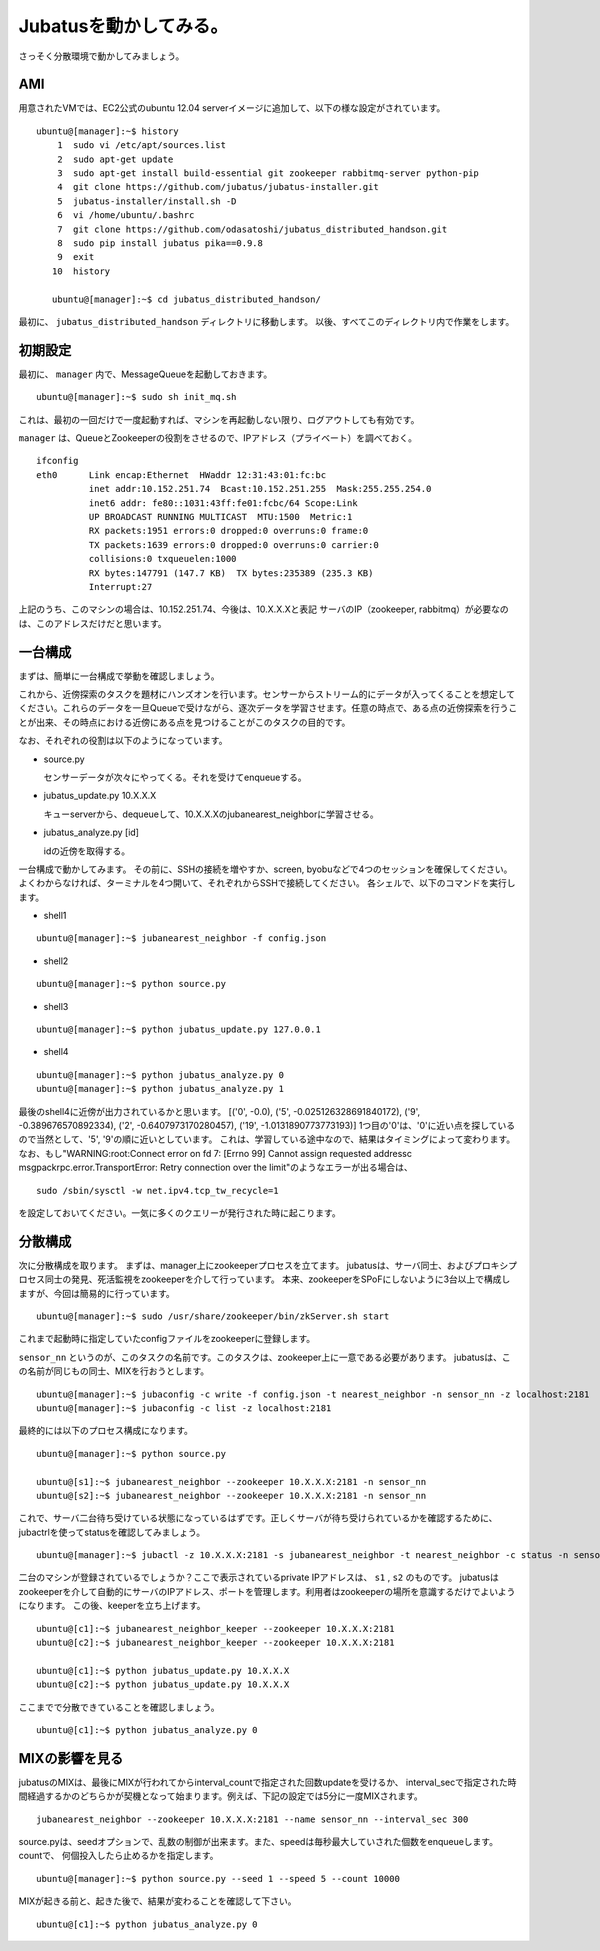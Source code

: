 Jubatusを動かしてみる。
==========================

さっそく分散環境で動かしてみましょう。


AMI
-----------------

用意されたVMでは、EC2公式のubuntu 12.04 serverイメージに追加して、以下の様な設定がされています。

::

    ubuntu@[manager]:~$ history 
        1  sudo vi /etc/apt/sources.list
        2  sudo apt-get update
        3  sudo apt-get install build-essential git zookeeper rabbitmq-server python-pip
        4  git clone https://github.com/jubatus/jubatus-installer.git
        5  jubatus-installer/install.sh -D
        6  vi /home/ubuntu/.bashrc 
        7  git clone https://github.com/odasatoshi/jubatus_distributed_handson.git
        8  sudo pip install jubatus pika==0.9.8
        9  exit
       10  history 
    
       ubuntu@[manager]:~$ cd jubatus_distributed_handson/

最初に、 ``jubatus_distributed_handson`` ディレクトリに移動します。
以後、すべてこのディレクトリ内で作業をします。


初期設定
-------------

最初に、 ``manager`` 内で、MessageQueueを起動しておきます。

::

    ubuntu@[manager]:~$ sudo sh init_mq.sh 

これは、最初の一回だけで一度起動すれば、マシンを再起動しない限り、ログアウトしても有効です。

``manager`` は、QueueとZookeeperの役割をさせるので、IPアドレス（プライベート）を調べておく。

::

    ifconfig
    eth0      Link encap:Ethernet  HWaddr 12:31:43:01:fc:bc  
              inet addr:10.152.251.74  Bcast:10.152.251.255  Mask:255.255.254.0
              inet6 addr: fe80::1031:43ff:fe01:fcbc/64 Scope:Link
              UP BROADCAST RUNNING MULTICAST  MTU:1500  Metric:1
              RX packets:1951 errors:0 dropped:0 overruns:0 frame:0
              TX packets:1639 errors:0 dropped:0 overruns:0 carrier:0
              collisions:0 txqueuelen:1000 
              RX bytes:147791 (147.7 KB)  TX bytes:235389 (235.3 KB)
              Interrupt:27 

上記のうち、このマシンの場合は、10.152.251.74、今後は、10.X.X.Xと表記
サーバのIP（zookeeper, rabbitmq）が必要なのは、このアドレスだけだと思います。

一台構成
----------------

まずは、簡単に一台構成で挙動を確認しましょう。

.. image:: http://gyazo.com/93366c0b36033e968d7ed0c35107d575.png

これから、近傍探索のタスクを題材にハンズオンを行います。センサーからストリーム的にデータが入ってくることを想定してください。これらのデータを一旦Queueで受けながら、逐次データを学習させます。任意の時点で、ある点の近傍探索を行うことが出来、その時点における近傍にある点を見つけることがこのタスクの目的です。

なお、それぞれの役割は以下のようになっています。

- source.py

  センサーデータが次々にやってくる。それを受けてenqueueする。

- jubatus_update.py 10.X.X.X

  キューserverから、dequeueして、10.X.X.Xのjubanearest_neighborに学習させる。

- jubatus_analyze.py [id]

  idの近傍を取得する。

一台構成で動かしてみます。
その前に、SSHの接続を増やすか、screen, byobuなどで4つのセッションを確保してください。
よくわからなければ、ターミナルを4つ開いて、それぞれからSSHで接続してください。
各シェルで、以下のコマンドを実行します。

* shell1

::

    ubuntu@[manager]:~$ jubanearest_neighbor -f config.json

* shell2

::

    ubuntu@[manager]:~$ python source.py

* shell3

::

    ubuntu@[manager]:~$ python jubatus_update.py 127.0.0.1

* shell4

::

    ubuntu@[manager]:~$ python jubatus_analyze.py 0
    ubuntu@[manager]:~$ python jubatus_analyze.py 1

最後のshell4に近傍が出力されているかと思います。
[('0', -0.0), ('5', -0.025126328691840172), ('9', -0.389676570892334), ('2', -0.6407973170280457), ('19', -1.0131890773773193)]
1つ目の'0'は、'0'に近い点を探しているので当然として、'5', '9'の順に近いとしています。
これは、学習している途中なので、結果はタイミングによって変わります。
なお、もし"WARNING:root:Connect error on fd 7: [Errno 99] Cannot assign requested addressc msgpackrpc.error.TransportError: Retry connection over the limit"のようなエラーが出る場合は、

::

    sudo /sbin/sysctl -w net.ipv4.tcp_tw_recycle=1

を設定しておいてください。一気に多くのクエリーが発行された時に起こります。

分散構成
-----------------

次に分散構成を取ります。
まずは、manager上にzookeeperプロセスを立てます。
jubatusは、サーバ同士、およびプロキシプロセス同士の発見、死活監視をzookeeperを介して行っています。
本来、zookeeperをSPoFにしないように3台以上で構成しますが、今回は簡易的に行っています。

::

    ubuntu@[manager]:~$ sudo /usr/share/zookeeper/bin/zkServer.sh start

これまで起動時に指定していたconfigファイルをzookeeperに登録します。

``sensor_nn`` というのが、このタスクの名前です。このタスクは、zookeeper上に一意である必要があります。
jubatusは、この名前が同じもの同士、MIXを行おうとします。

::

    ubuntu@[manager]:~$ jubaconfig -c write -f config.json -t nearest_neighbor -n sensor_nn -z localhost:2181
    ubuntu@[manager]:~$ jubaconfig -c list -z localhost:2181

最終的には以下のプロセス構成になります。

.. image:: http://gyazo.com/fb501e55ef9b9dd8e8d84297d5c2026b.png

::

    ubuntu@[manager]:~$ python source.py

    ubuntu@[s1]:~$ jubanearest_neighbor --zookeeper 10.X.X.X:2181 -n sensor_nn
    ubuntu@[s2]:~$ jubanearest_neighbor --zookeeper 10.X.X.X:2181 -n sensor_nn

これで、サーバ二台待ち受けている状態になっているはずです。正しくサーバが待ち受けられているかを確認するために、jubactrlを使ってstatusを確認してみましょう。

::

    ubuntu@[manager]:~$ jubactl -z 10.X.X.X:2181 -s jubanearest_neighbor -t nearest_neighbor -c status -n sensor_nn

二台のマシンが登録されているでしょうか？ここで表示されているprivate IPアドレスは、 ``s1`` , ``s2`` のものです。
jubatusはzookeeperを介して自動的にサーバのIPアドレス、ポートを管理します。利用者はzookeeperの場所を意識するだけでよいようになります。
この後、keeperを立ち上げます。

::

    ubuntu@[c1]:~$ jubanearest_neighbor_keeper --zookeeper 10.X.X.X:2181
    ubuntu@[c2]:~$ jubanearest_neighbor_keeper --zookeeper 10.X.X.X:2181

    ubuntu@[c1]:~$ python jubatus_update.py 10.X.X.X
    ubuntu@[c2]:~$ python jubatus_update.py 10.X.X.X

ここまでで分散できていることを確認しましょう。

::

    ubuntu@[c1]:~$ python jubatus_analyze.py 0


MIXの影響を見る
-------------------

jubatusのMIXは、最後にMIXが行われてからinterval_countで指定された回数updateを受けるか、
interval_secで指定された時間経過するかのどちらかが契機となって始まります。例えば、下記の設定では5分に一度MIXされます。

::

    jubanearest_neighbor --zookeeper 10.X.X.X:2181 --name sensor_nn --interval_sec 300

source.pyは、seedオプションで、乱数の制御が出来ます。また、speedは毎秒最大していされた個数をenqueueします。countで、
何個投入したら止めるかを指定します。

::

    ubuntu@[manager]:~$ python source.py --seed 1 --speed 5 --count 10000

MIXが起きる前と、起きた後で、結果が変わることを確認して下さい。

::

    ubuntu@[c1]:~$ python jubatus_analyze.py 0

